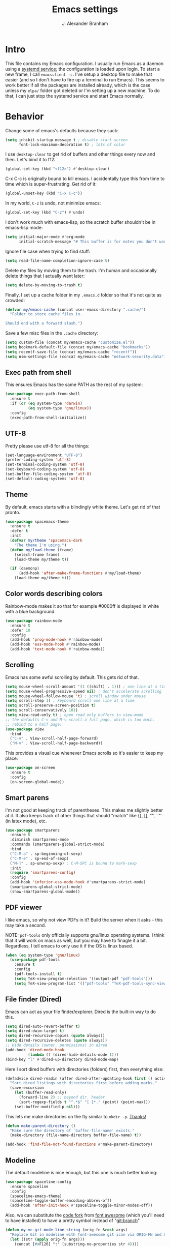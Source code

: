 #+author: J. Alexander Branham
#+STARTUP: indent
#+title: Emacs settings
* Intro
This file contains my Emacs configuration. I usually run Emacs as a daemon using a [[http://git.savannah.gnu.org/cgit/emacs.git/commit/?id=181bd848eb9662759f076b31a32f6588e9eb58b4][systemd service]]; the configuration is loaded upon login. To start a new frame, I call =emacsclient -c=. I've setup a desktop file to make that easier (and so I don't have to fire up a terminal to run Emacs). This seems to work better if all the packages are installed already, which is the case unless my =elpa/= folder got deleted or I'm setting up a new machine. To do that, I can just stop the systemd service and start Emacs normally.
* Behavior 
  Change some of emacs's defaults because they suck:
  #+BEGIN_SRC emacs-lisp
    (setq inhibit-startup-message t ; disable start screen
          font-lock-maximum-decoration t) ; lots of color
  #+END_SRC

  I use ~desktop-clear~ to get rid of buffers and other things every now and then. Let's bind it to f12:

  #+BEGIN_SRC emacs-lisp
    (global-set-key (kbd "<f12>") #'desktop-clear)
  #+END_SRC

  C-x C-c is originally bound to kill emacs. I accidentally type this from time to time which is super-frustrating. Get rid of it:

  #+BEGIN_SRC emacs-lisp
    (global-unset-key (kbd "C-x C-c"))
  #+END_SRC
  
  In my world, =C-z= is undo, not minimize emacs:

  #+BEGIN_SRC emacs-lisp
    (global-set-key (kbd "C-z") #'undo)
  #+END_SRC

    I don't work much with emacs-lisp, so the scratch buffer shouldn't be in emacs-lisp mode:

    #+BEGIN_SRC emacs-lisp
      (setq initial-major-mode #'org-mode
            initial-scratch-message "# This buffer is for notes you don't want to save\n\n")
    #+END_SRC

    Ignore file case when trying to find stuff:

    #+BEGIN_SRC emacs-lisp
      (setq read-file-name-completion-ignore-case t)
    #+END_SRC

    Delete my files by moving them to the trash. I'm human and occasionally delete things that I actually want later:

    #+BEGIN_SRC emacs-lisp
      (setq delete-by-moving-to-trash t)
    #+END_SRC

Finally, I set up a cache folder in my =.emacs.d= folder so that it's not quite as crowded:

#+BEGIN_SRC emacs-lisp
  (defvar my/emacs-cache (concat user-emacs-directory ".cache/")
    "Folder to store cache files in.

  Should end with a forward slash.")
#+END_SRC

Save a few misc files in the =.cache= directory:

#+BEGIN_SRC emacs-lisp
  (setq custom-file (concat my/emacs-cache "customize.el"))
  (setq bookmark-default-file (concat my/emacs-cache "bookmarks"))
  (setq recentf-save-file (concat my/emacs-cache "recentf"))
  (setq nsm-settings-file (concat my/emacs-cache "network-security.data"))
#+END_SRC

** Exec path from shell
This ensures Emacs has the same PATH as the rest of my system:


#+BEGIN_SRC emacs-lisp
  (use-package exec-path-from-shell
    :ensure t
    :if (or (eq system-type 'darwin)
            (eq system-type 'gnu/linux))
    :config
    (exec-path-from-shell-initialize))
#+END_SRC

** UTF-8
   Pretty please use utf-8 for all the things:

   #+BEGIN_SRC emacs-lisp
     (set-language-environment "UTF-8")
     (prefer-coding-system 'utf-8)
     (set-terminal-coding-system 'utf-8)
     (set-keyboard-coding-system 'utf-8)
     (set-buffer-file-coding-system 'utf-8)
     (set-default-coding-systems 'utf-8)
   #+END_SRC
** Theme
   By default, emacs starts with a blindingly white theme. Let's get rid of that pronto.
   #+BEGIN_SRC emacs-lisp
     (use-package spacemacs-theme
       :ensure t
       :defer t
       :init
       (defvar my/theme 'spacemacs-dark
         "The theme I'm using.")
       (defun my/load-theme (frame)
         (select-frame frame)
         (load-theme my/theme t))

       (if (daemonp)
           (add-hook 'after-make-frame-functions #'my/load-theme)
         (load-theme my/theme t)))
   #+END_SRC
** Color words describing colors
Rainbow-mode makes it so that for example #0000ff is displayed in white with a blue background. 

#+BEGIN_SRC emacs-lisp
  (use-package rainbow-mode
    :ensure t
    :defer 10
    :config
    (add-hook 'prog-mode-hook #'rainbow-mode)
    (add-hook 'ess-mode-hook #'rainbow-mode)
    (add-hook 'text-mode-hook #'rainbow-mode))
#+END_SRC

** Scrolling
   Emacs has some awful scrolling by default. This gets rid of that. 

   #+BEGIN_SRC emacs-lisp
     (setq mouse-wheel-scroll-amount '(1 ((shift) . 1))) ; one line at a time
     (setq mouse-wheel-progressive-speed nil) ; don't accelerate scrolling
     (setq mouse-wheel-follow-mouse 't) ; scroll window under mouse
     (setq scroll-step 1) ; keyboard scroll one line at a time
     (setq scroll-preserve-screen-position t)
     (setq scroll-conservatively 101)
     (setq view-read-only t) ; open read only buffers in view-mode
     ;; the defaults C-v and M-v scroll a full page, which is too much.
     ;; rebind to a half page:
     (use-package view
       :bind
       ("C-v" . View-scroll-half-page-forward)
       ("M-v" . View-scroll-half-page-backward))
   #+END_SRC

   This provides a visual cue whenever Emacs scrolls so it's easier to keep my place:

   #+BEGIN_SRC emacs-lisp
     (use-package on-screen
       :ensure t
       :config
       (on-screen-global-mode))
   #+END_SRC

** Smart parens
   I'm not good at keeping track of parentheses. This makes me slightly better at it. It also keeps track of other things that should "match" like {}, [], "", ``'' (in latex mode), etc.

   #+BEGIN_SRC emacs-lisp
     (use-package smartparens
       :ensure t
       :diminish smartparens-mode
       :commands (smartparens-global-strict-mode)
       :bind
       ("C-M-a" . sp-beginning-of-sexp)
       ("C-M-e" . sp-end-of-sexp)
       ("M-]" . sp-unwrap-sexp) ; C-M-SPC is bound to mark-sexp
       :init
       (require 'smartparens-config)
       :config
       (add-hook 'inferior-ess-mode-hook #'smartparens-strict-mode)
       (smartparens-global-strict-mode)
       (show-smartparens-global-mode))
   #+END_SRC

** PDF viewer
   I like emacs, so why not view PDFs in it? Build the server when it asks - this may take a second.

   NOTE: ~pdf-tools~ only officially supports gnu/linux operating systems. I think that it will work on macs as well, but you may have to finagle it a bit. Regardless, I tell emacs to only use it if the OS is linux based.

   #+BEGIN_SRC emacs-lisp 
     (when (eq system-type 'gnu/linux)
       (use-package pdf-tools
         :ensure t
         :config
         (pdf-tools-install t)
         (setq TeX-view-program-selection '((output-pdf "pdf-tools")))
         (setq TeX-view-program-list '(("pdf-tools" "TeX-pdf-tools-sync-view")))))
   #+END_SRC

** File finder (Dired)
   Emacs can act as your file finder/explorer. Dired is the built-in way to do this.

   #+BEGIN_SRC emacs-lisp
     (setq dired-auto-revert-buffer t)
     (setq dired-dwim-target t)
     (setq dired-recursive-copies (quote always))
     (setq dired-recursive-deletes (quote always))
     ;; Hide details (owner, permissions) in dired
     (add-hook 'dired-mode-hook
               (lambda () (dired-hide-details-mode 1)))
     (bind-key "l" #'dired-up-directory dired-mode-map)
   #+END_SRC

   Here I sort dired buffers with directories (folders) first, then everything else:

   #+BEGIN_SRC emacs-lisp
     (defadvice dired-readin (after dired-after-updating-hook first () activate)
       "Sort dired listings with directories first before adding marks."
       (save-excursion
         (let (buffer-read-only)
           (forward-line 2) ;; beyond dir. header
           (sort-regexp-fields t "^.*$" "[ ]*." (point) (point-max)))
         (set-buffer-modified-p nil)))
   #+END_SRC

   This lets me make directories on the fly similar to =mkdir -p=. [[http://mbork.pl/2016-07-25_Making_directories_on_the_fly][Thanks!]]

   #+BEGIN_SRC emacs-lisp
     (defun make-parent-directory ()
       "Make sure the directory of `buffer-file-name' exists."
       (make-directory (file-name-directory buffer-file-name) t))

     (add-hook 'find-file-not-found-functions #'make-parent-directory)
   #+END_SRC
** Modeline
   The default modeline is nice enough, but this one is much better looking:

   #+BEGIN_SRC emacs-lisp
     (use-package spaceline-config
       :ensure spaceline
       :config
       (spaceline-emacs-theme)
       (spaceline-toggle-buffer-encoding-abbrev-off)
       (add-hook 'after-init-hook #'spaceline-toggle-minor-modes-off))
   #+END_SRC
   Also, we can substitute the [[http://fontawesome.io/icon/code-fork/][code fork]] from [[http://fontawesome.io/icon/code-fork/][font awesome]] (which you'll need to have installed) to have a pretty symbol instead of "git:branch"
#+BEGIN_SRC emacs-lisp
  (defun my-vc-git-mode-line-string (orig-fn &rest args)
    "Replace Git in modeline with font-awesome git icon via ORIG-FN and ARGS."
    (let ((str (apply orig-fn args)))
      (concat [#xF126] ":" (substring-no-properties str 4))))

  (advice-add #'vc-git-mode-line-string :around #'my-vc-git-mode-line-string)
#+END_SRC

*** Mode icons
I can make the modeline a little fancier by using icons like the [[http://orgmode.org/img/org-mode-unicorn-logo.png][org mode icon]] rather than text like "Org":
#+BEGIN_SRC emacs-lisp
  (use-package mode-icons
    :ensure t
    :config
    (mode-icons-mode))
#+END_SRC
** Which-key
   [[https://github.com/justbur/emacs-which-key][Which key]] shows key bindings for incomplete commands (prefixes).

   #+BEGIN_SRC emacs-lisp
     (use-package which-key
       :ensure t
       :diminish which-key-mode
       :commands which-key-mode
       :defer 10
       :config
       (which-key-mode))
   #+END_SRC

** Window switching 
I can use =window-numbering= to quickly jump from window to window

   #+BEGIN_SRC emacs-lisp
     (use-package window-numbering
       :ensure t
       :config
       (window-numbering-mode))
   #+END_SRC

** Frame management

#+BEGIN_SRC emacs-lisp
  (if (daemonp)
      (progn
        (defun my/save-if-last-frame (frame)
          (when (eq 1 (cl-count-if
                       (lambda (f)
                         (eq
                          (frame-parameter f 'display)
                          (frame-parameter frame 'display)))
                       (visible-frame-list)))
            (save-some-buffers)))

        (add-to-list 'delete-frame-functions #'my/save-if-last-frame)))

#+END_SRC

** Transpose frame
I can use this package to swap the window layout easily:

#+BEGIN_SRC emacs-lisp
  (use-package transpose-frame
    :ensure t
    :commands (transpose-frame))
#+END_SRC

** Server
   Start the server:
   #+BEGIN_SRC emacs-lisp
     (use-package server
       :if window-system
       :config
       (unless (server-running-p)
         (add-hook 'after-init-hook #'server-start t)))
   #+END_SRC
** Crux
   [[https://github.com/bbatsov/crux/blob/master/crux.el][Crux]] is a collection of useful extensions. Here I bind some of the more useful functions:

   #+BEGIN_SRC emacs-lisp
     (use-package crux
       :ensure t
       :diminish abbrev-mode
       :bind
       (("C-x i" . crux-ispell-word-then-abbrev)
        ("C-c e" . crux-sudo-edit)
        :map prog-mode-map
        ("C-a" . crux-move-beginning-of-line))
       :init
       (setq abbrev-file-name (concat my/emacs-cache "abbrev_defs"))
       :config
       (setq save-abbrevs 'silently)
       (setq-default abbrev-mode t))
   #+END_SRC

** Avy
   Avy lets me jump anywhere on the screen super quickly. Just =M-S=, then one letter to jump to wherever you want:
   #+BEGIN_SRC emacs-lisp
     (use-package avy
       :ensure t
       :bind
       ("C-M-g" . avy-goto-char-timer))
   #+END_SRC

** Help windows
   You can use =C-h f=, =C-h v= and others to read docs for functions, variables, etc. This makes emacs switch focus to these windows:

   #+BEGIN_SRC emacs-lisp
     (setq help-window-select t)
   #+END_SRC
** popwin
   [[https://github.com/m2ym/popwin-el][popwin]] describes itself as freeing me from the hell of annoying buffers. Let's see if that's true:

   #+BEGIN_SRC emacs-lisp
     (use-package popwin
       :ensure t
       :config
       (popwin-mode 1))
   #+END_SRC

** Passwords
   I use [[https://www.passwordstore.org/][pass]] to manage all my passwords and login info. This lets me easily access it from within emacs:

   #+BEGIN_SRC emacs-lisp
     (when (executable-find "pass")
       (use-package password-store
         :ensure t
         :commands (password-store-copy password-store-edit)
         :config
         (setq password-store-password-length 20)))
   #+END_SRC
** Try
   This package lets me try out other packages before installing them by installing them to tmp:


   #+BEGIN_SRC emacs-lisp
     (use-package try
       :ensure t
       :commands (try))
   #+END_SRC

** Undo-tree
   Emacs undo system is incredibly powerful but a bit confusing. This package has a great visualization system that helps out, bound to =C-x u= by default. Originally, =C-z= minimizes emacs. That's stupid, so let's make it undo instead like a sane person. Note that redo is bound

   I've turned this off, as I'm experiencing a weird bug and trying to find the cause!

   #+BEGIN_SRC emacs-lisp
     (use-package undo-tree
       :ensure t
       :diminish undo-tree-mode
       :init
       (global-undo-tree-mode)
       :config
       (setq undo-tree-visualizer-timestamps t)
       (setq undo-tree-visualizer-diff t))
   #+END_SRC

** Zooming
   Using this hydra, I can press =f2= and then =g= or =l= to zoom in/out

   #+BEGIN_SRC emacs-lisp
     (use-package hydra
       :ensure t
       :config
       (defhydra hydra-zoom ()
         "zoom"
         ("g" text-scale-increase "in")
         ("l" text-scale-decrease "out"))
       (global-set-key (kbd "<f2>") 'hydra-zoom/body))
   #+END_SRC

** Move buffers
   Sometimes the buffers are in the wrong places. This lets me move them around.

   #+BEGIN_SRC emacs-lisp
     (use-package buffer-move
       :ensure t
       :bind
       ("M-S-<up>" . buf-move-up)
       ("M-S-<down>" . buf-move-down)
       ("M-S-<left>" . buf-move-left)
       ("M-S-<right>" . buf-move-right)
       :config
       (setq buffer-move-behavior 'move))
   #+END_SRC

   Here's a quick [[https://github.com/abo-abo/hydra][hydra]] that I wrote to quickly move buffers from window to window:

   #+BEGIN_SRC emacs-lisp
     (defhydra hydra-window ()
       "window management"
       ("l" buf-move-left "left")
       ("r" buf-move-right "right")
       ("d" buf-move-down "down")
       ("u" buf-move-up "up"))
     (global-set-key (kbd "C-c m b") 'hydra-window/body)
   #+END_SRC

** Auto indent

   [[https://github.com/Malabarba/aggressive-indent-mode][Aggressive indent mode]] keeps code indented automatically, even after rearranging stuff:

   #+BEGIN_SRC emacs-lisp
     (use-package aggressive-indent
       :ensure t
       :config
       (global-aggressive-indent-mode)
       (add-to-list 'aggressive-indent-excluded-modes 'inferior-ess-mode))
   #+END_SRC

** System packages
   This is a collection of functions I wrote to help me manage installed system packages with emacs. You can find the package [[https://github.com/jabranham/system-packages][on github]]

   #+BEGIN_SRC emacs-lisp
     (use-package system-packages
       :load-path "~/code/system-packages"
       :bind ("<f5>" . hydra/system-packages/body) 
       :config
       (defhydra hydra/system-packages ()
         "Manage system packages"
         ("i" system-packages-install "install")
         ("s" system-packages-search "search")
         ("U" system-packages-uninstall "uninstall")
         ("u" system-packages-update "update")
         ("l" system-packages-list-installed-packages "list installed")
         ("O" system-packages-remove-orphaned "remove orphans")))
   #+END_SRC

** Multiple cursors 
   Emacs can support multiple cursors. I don't use this much, but it's super handy when I do need it:
   #+BEGIN_SRC emacs-lisp
     (use-package multiple-cursors
       :ensure t
       :init
       (setq mc/list-file (concat my/emacs-cache "mc-lists.el"))
       :bind
       ("C-c m c l" . mc/edit-lines)
       ("C-c m c a" . mc/mark-all-like-this))
   #+END_SRC
** Expand region
I can use ~C-=~ to expand the region incrementally:

#+BEGIN_SRC emacs-lisp
  (use-package expand-region
    :ensure t
    :bind ("C-=" . er/expand-region))
#+END_SRC
** Browser
Use Emacs' built in =eww= broswer by default. If a webpage requires more, I can switch to the system default by tapping =&=:

#+BEGIN_SRC emacs-lisp
  (setq browse-url-browser-function
        '((".*login.utexas.*" . browse-url-firefox)
          (".*utdirect.*utexas.*" . browse-url-firefox)
          (".*github.*" . browse-url-firefox)
          (".*youtube.*" . browse-url-firefox)
          (".*youtu.be*" . browse-url-firefox)
          ("." . eww-browse-url)))
#+END_SRC

=eww-lnum= makes following links a little easier:
#+BEGIN_SRC emacs-lisp
  (use-package eww-lnum
    :ensure t
    :after eww
    :bind
    (:map eww-mode-map
          ("f" . eww-lnum-follow)
          ("F" . eww-lnum-universal)))
#+END_SRC

By default, =M-s M-w= searches for text in the region. I change it to search for text in region if active, prompt otherwise:
#+BEGIN_SRC emacs-lisp
  (defun jab/eww-search (orig-fun &rest args)
    (if (region-active-p) (apply orig-fun args)
      (eww (read-string "Query: "))))
  (advice-add 'eww-search-words :around #'jab/eww-search)
#+END_SRC
** Tramp 
Store tramp files in the cache:

#+BEGIN_SRC emacs-lisp
  (setq tramp-persistency-file-name (concat my/emacs-cache "tramp"))
#+END_SRC

** Miscellaneous 
   Here are a bunch of things I want emacs to do (or not) but don't seem to fit in other sections.

   For when I need lots of text: 
   #+BEGIN_SRC emacs-lisp
     (defun lorem ()
       "Insert a lorem ipsum."
       (interactive)
       (insert "Lorem ipsum dolor sit amet, consectetur adipisicing elit, sed do "
               "eiusmod tempor incididunt ut labore et dolore magna aliqua. Ut enim"
               "ad minim veniam, quis nostrud exercitation ullamco laboris nisi ut "
               "aliquip ex ea commodo consequat. Duis aute irure dolor in "
               "reprehenderit in voluptate velit esse cillum dolore eu fugiat nulla "
               "pariatur. Excepteur sint occaecat cupidatat non proident, sunt in "
               "culpa qui officia deserunt mollit anim id est laborum."))
   #+END_SRC

*** Enable disabled commands
Emacs thinks that some new users may find some commands confusing, so they're disabled by default. I use these every now and then, so let's enable them by default: 

#+BEGIN_SRC emacs-lisp
  (put 'downcase-region 'disabled nil)
  (put 'upcase-region 'disabled nil)
  (put 'narrow-to-region 'disabled nil)
#+END_SRC

*** Mouse avoid
Oftentimes the mouse just gets in the way. Since I rarely use the mouse, let's banish it to the upper right corner whenever I type a key in Emacs:

#+BEGIN_SRC emacs-lisp
  (mouse-avoidance-mode 'banish)
#+END_SRC

*** Prettify symbols
Prettify-symbols-mode will replace some symbols (like "lambda") with their prettier cousins (like \lambda). 

#+BEGIN_SRC emacs-lisp
  (setq prettify-symbols-unprettify-at-point 'right-edge)
  (global-prettify-symbols-mode)
#+END_SRC

*** Replace selected text
    Emacs by default doesn't replace selected text if you start typing over it. Since that's the behavior of virtually all other programs, let's make emacs do that too:

    #+BEGIN_SRC emacs-lisp
      (delete-selection-mode)
    #+END_SRC

*** Backup files
    I want emacs to make these, but don't want to clutter up my project folders with tons of backup files. Solution: put them in the ~.emacs.d/~ directory.
    #+BEGIN_SRC emacs-lisp
      (setq backup-directory-alist
            `(("." . ,(expand-file-name
                       (concat user-emacs-directory "backups")))))
    #+END_SRC
*** Blinking cursor & highlight line
    A blinking cursor gets kinda annoying, so get rid of it:

    #+BEGIN_SRC emacs-lisp
      (blink-cursor-mode -1)
    #+END_SRC

    Also, I like the current line to be highlighted. Makes it easy to see where I am:

    #+BEGIN_SRC emacs-lisp
      (global-hl-line-mode)
    #+END_SRC
*** Refresh buffers
    Emacs should refresh buffers automatically so if they've changed on disk the buffer will update. I want dired to do this, but don't ask me.

    #+BEGIN_SRC emacs-lisp
      (setq global-auto-revert-non-file-buffers t)
      (setq auto-revert-verbose nil)
      (global-auto-revert-mode 1)
    #+END_SRC

*** Resize windows
    We can resize windows now! 
     #+BEGIN_SRC emacs-lisp
       (global-set-key (kbd "S-C-<left>") 'shrink-window-horizontally)
       (global-set-key (kbd "S-C-<right>") 'enlarge-window-horizontally)
       (global-set-key (kbd "S-C-<down>") 'shrink-window)
       (global-set-key (kbd "S-C-<up>") 'enlarge-window)
     #+END_SRC
*** Move around quickly
    You can ~C-n~ and whatnot to go by line, but sometimes I want to move a bit more quickly than that. Using ~C-S-n~ will now let me:

    #+BEGIN_SRC emacs-lisp
      (global-set-key (kbd "C-S-n")
                      (lambda ()
                        (interactive)
                        (ignore-errors (next-line 5))))

      (global-set-key (kbd "C-S-p")
                      (lambda ()
                        (interactive)
                        (ignore-errors (previous-line 5))))

      (global-set-key (kbd "C-S-f")
                      (lambda ()
                        (interactive)
                        (ignore-errors (forward-char 5))))

      (global-set-key (kbd "C-S-b")
                      (lambda ()
                        (interactive)
                        (ignore-errors (backward-char 5))))
    #+END_SRC

*** Start maximized
    #+BEGIN_SRC emacs-lisp
      (add-to-list 'default-frame-alist '(fullscreen . maximized))

    #+END_SRC

*** Better defaults 
    This is inspired by the [[https://github.com/technomancy/better-defaults][better defaults]] package, but I don't like everything in there.

    Yes, please save my place when opening/closing files: 

    #+BEGIN_SRC emacs-lisp
      (use-package saveplace
        :init
        (setq save-place-file (concat my/emacs-cache "places"))
        :config
        (save-place-mode))
    #+END_SRC

    Get rid of menu-bar, toolbar, and the scroll bars
    #+BEGIN_SRC emacs-lisp
      (menu-bar-mode -1)
      (tool-bar-mode -1)
      (scroll-bar-mode -1)
    #+END_SRC

    Don't ever use tabs. Always use spaces. 
    #+BEGIN_SRC emacs-lisp
      (setq-default indent-tabs-mode nil)
    #+END_SRC

    Emacs "kills" and "yanks" instead of cutting and pasting. Using this, we can ~C-w~ and that will kill the active region (whatever you have selected). If you haven't selected anything, it'll kill the line it's on.
    #+BEGIN_SRC emacs-lisp
      ;; http://emacs-fu.blogspot.co.uk/2009/11/copying-lines-without-selecting-them.html
      (defadvice kill-region (before slick-cut activate compile)
        "When called interactively with no active region, kill a single line instead."
        (interactive
         (if mark-active (list (region-beginning) (region-end))
           (list (line-beginning-position)
                 (line-beginning-position 2)))))
    #+END_SRC

    This will set the frame name to the name of the file, so you can see what file you've got selected in the menu bar.

    #+BEGIN_SRC emacs-lisp
      (setq frame-title-format
            '("Emacs - " (buffer-file-name "%f"
                                           (dired-directory dired-directory "%b"))))
    #+END_SRC

    Because I'm lazy, I want to just type y or n instead of spelling out yes/no.

    #+BEGIN_SRC emacs-lisp
      (fset 'yes-or-no-p 'y-or-n-p)
    #+END_SRC

    Also, don't ask me when I try to create a new file. Just create it.

    #+BEGIN_SRC emacs-lisp
      (setq confirm-nonexistent-file-or-buffer nil)
    #+END_SRC

      We can use shift-mouse for selecting from point:

      #+BEGIN_SRC emacs-lisp
        (define-key global-map (kbd "<S-down-mouse-1>") 'mouse-save-then-kill)
      #+END_SRC

    Use regex searches by default:

    #+BEGIN_SRC emacs-lisp
      (setq search-default-mode t)
    #+END_SRC

    A few final modifications: 

    #+BEGIN_SRC emacs-lisp
      (setq   save-interprogram-paste-before-kill t
              apropos-do-all t
              mouse-yank-at-point t
              require-final-newline t
              visible-bell t
              load-prefer-newer t
              ediff-window-setup-function 'ediff-setup-windows-plain)
    #+END_SRC
* Auto completion
** Company mode
   Company mode provides autocompletion of text and code. 

   #+BEGIN_SRC emacs-lisp
     (use-package company 
       :ensure t
       :diminish company-mode
       :bind
       (:map company-active-map
             ("C-s" . company-search-candidates)
             ("<tab>" . company-complete-common-or-cycle)
             ("RET" . company-complete-selection)
             ("C-n" . company-select-next)
             ("C-p" . company-select-previous))
       :init
       (add-hook 'after-init-hook #'global-company-mode)
       :config
       (setq company-minimum-prefix-length 2)
       (use-package company-statistics
         :ensure t
         :config
         (setq company-statistics-file
               (concat my/emacs-cache "company-statistics-cache.el"))
         (company-statistics-mode))
       (use-package company-math
         :ensure t
         :config
         (add-to-list 'company-backends 'company-math-symbols-latex))
       (use-package company-quickhelp
         :ensure t
         :config
         (company-quickhelp-mode))
       (use-package company-flx
         :ensure t
         :init
         (with-eval-after-load 'company
           (company-flx-mode +1)))
       (use-package company-web-html
         :ensure company-web)
       (use-package company-shell
         :ensure t
         :config
         (add-to-list 'company-backends 'company-shell)))
   #+END_SRC
** Hippie expand

#+BEGIN_SRC emacs-lisp
  (use-package hippie-exp
    :bind
    ("M-/" . hippie-expand))
#+END_SRC

** Yasnippet 
   Yasnippet allows you to type an abbreviation and then expand it into a template. We can look at yasnippet's documentation [[https://github.com/capitaomorte/yasnippet][on github]].

   Yasnippet by default checks for snippets in two places: a path relative to yasnippet.el (these are the default snippets that come with the package). If I want to make my own, I can put then in ~.emacs.d/snippets~ and it should find them there as well.
  
   #+BEGIN_SRC emacs-lisp
     (use-package yasnippet
       :ensure t
       :diminish yas-minor-mode
       :after hippie-exp
       :init
       ;; disable yas minor mode map
       ;; use hippie-expand instead
       (setq yas-minor-mode-map (make-sparse-keymap))
       :config
       (push 'yas-hippie-try-expand hippie-expand-try-functions-list)
       (add-hook 'term-mode-hook (lambda () (yas-minor-mode -1)))
       (define-key yas-minor-mode-map (kbd "C-c &") nil)
       (yas-global-mode))
   #+END_SRC
* Functions
** Splitting windows
   These functions make splitting windows behave more like I want it to. This way, calling ~C-x 2~ or ~C-x 3~ both splits the window /and/ shows the last buffer.

   #+BEGIN_SRC emacs-lisp
     (defun my/vsplit-last-buffer (prefix)
       "Split the window vertically and display the previous buffer."
       (interactive "p")
       (split-window-vertically)
       (other-window 1 nil)
       (if (= prefix 1)
           (switch-to-next-buffer)))
     (defun my/hsplit-last-buffer (prefix)
       "Split the window horizontally and display the previous buffer."
       (interactive "p")
       (split-window-horizontally)
       (other-window 1 nil)
       (if (= prefix 1) (switch-to-next-buffer)))
     (bind-key "C-x 2" 'my/vsplit-last-buffer)
     (bind-key "C-x 3" 'my/hsplit-last-buffer)
   #+END_SRC
** Calc
   From [[https://www.reddit.com/r/emacs/comments/445w6s/whats_some_small_thing_in_your_dotemacs_that_you/][this reddit thread]]

   #+BEGIN_SRC emacs-lisp
     (defun my/calc-eval-region (arg)
       "Evaluate an expression in calc and communicate the result.

     If the region is active evaluate that, otherwise search backwards
     to the first whitespace character to find the beginning of the
     expression. By default, replace the expression with its value. If
     called with the universal prefix argument, keep the expression
     and insert the result into the buffer after it. If called with a
     negative prefix argument, just echo the result in the
     minibuffer."
       (interactive "p")
       (let (start end)
         (if (use-region-p)
             (setq start (region-beginning) end (region-end))
           (progn
             (setq end (point))
             (setq start (search-backward-regexp "\\s-\\|\n" 0 1))
             (setq start (1+ (if start start 0)))
             (goto-char end)))
         (let ((value (calc-eval (buffer-substring-no-properties start end))))
           (pcase arg
             (1 (delete-region start end))
             (4 (insert " = ")))
           (pcase arg
             ((or 1 4) (insert value))
             (-1 (message value))))))
   #+END_SRC
** Insert file name

This function ([[http://pragmaticemacs.com/emacs/insert-file-name/][credit]]) lets me insert a file name easily. Defaults to relative path, use the universal argument to get the absolute path.

   #+BEGIN_SRC emacs-lisp
     (defun my/insert-file-name (filename &optional args)
       "Insert name of file FILENAME into buffer after point.

       Prefixed with \\[universal-argument], expand the file name to
       its fully canocalized path.  See `expand-file-name'.

       Prefixed with \\[negative-argument], use relative path to file
       name from current directory, `default-directory'.  See
       `file-relative-name'.

       The default with no prefix is to insert the file name exactly as
       it appears in the minibuffer prompt."
       ;; Based on insert-file in Emacs -- ashawley 20080926
       (interactive "*fInsert file name: \nP")
       (cond ((eq '- args)
              (insert (expand-file-name filename)))
             ((not (null args))
              (insert (filename)))
             (t
              (insert (file-relative-name filename)))))
   #+END_SRC

** Go to this file
   It's nice to have a function to find this file quickly. Here's one:


   #+BEGIN_SRC emacs-lisp
     (defun my/find-emacs-file ()
       "Find my emacs org file"
       (interactive)
       (find-file (concat user-emacs-directory "emacs.org")))

     (global-set-key (kbd "<f11>") #'my/find-emacs-file)
   #+END_SRC
** Update arch repos
Use the fastest repo:

#+BEGIN_SRC emacs-lisp
  (defun update_arch_repos ()
    "Update pacman mirrorlist to use the fastest 5 mirrors."
    (async-shell-command "sudo reflector --sort rate --save /etc/pacman.d/mirrorlist -c 'United States' -f 5 -l 5"))
#+END_SRC
* Helm

#+BEGIN_SRC emacs-lisp
  (use-package helm
    :ensure t
    :diminish helm-mode
    :bind
    (("M-x" . helm-M-x)
     ("C-x C-f" . helm-find-files)
     ("M-y" . helm-show-kill-ring)
     ("C-M-z" . helm-resume)
     ("C-x b" . helm-buffers-list)
     ("M-s M-g" . helm-google-suggest)
     :map helm-map
     ("<tab>" . helm-execute-persistent-action)
     ("C-i" . helm-execute-persistent-action)
     ("C-z" . helm-select-action))
    :init
    (progn
      (setq helm-adaptive-history-file (concat my/emacs-cache "helm-adaptive-history"))
      (require 'helm-config)
      )
    :config
    (when (executable-find "curl")
      (setq helm-net-prefer-curl t))
    (setq helm-split-window-default-side 'below)
    (setq helm-split-window-in-side-p t)
    (setq helm-display-header-line nil)
    (setq helm-echo-input-in-header-line t)
    (helm-autoresize-mode)
    (helm-mode))
#+END_SRC

** Helm and references (helm-bibtex)
   #+BEGIN_SRC emacs-lisp
     (use-package helm-bibtex
       :ensure t
       :init
       ;; Set up how keys should look - authoryear
       (setq bibtex-autokey-titleword-length 0
             bibtex-autokey-titleword-separator ""
             bibtex-autokey-titlewords 0
             bibtex-autokey-year-length 4
             bibtex-autokey-year-title-separator "")
       (setq bibtex-align-at-equal-sign t)
       (setq bibtex-files '("~/Dropbox/bibliography/references.bib"))
       :config
       (setq bibtex-completion-bibliography "~/Dropbox/bibliography/references.bib"
             bibtex-completion-library-path "~/Dropbox/bibliography/bibtex-pdfs"
             bibtex-completion-notes-path "~/Dropbox/bibliography/notes.org"
             bibtex-completion-notes-template-one-file
             "\n* TODO ${year} - ${title}\n  :PROPERTIES:\n  :Custom_ID: ${=key=}\n  :AUTHOR: ${author}\n  :JOURNAL: ${journal}\n  :YEAR: ${year}\n  :VOLUME: ${volume}\n  :PAGES: ${pages}\n  :DOI: ${doi}\n  :URL: ${url}\n :END:\n"
             )
       (setq bibtex-completion-cite-commands '("autocite" "textcite" "citep" "citet" "citeauthor" "citeyear" "Citep" "Citet")))
   #+END_SRC

** Helm and makefiles
I can setup helm to deal with makefiles easily: 

#+BEGIN_SRC emacs-lisp
  (use-package helm-make
    :ensure t
    :bind
    ("C-c p c" . helm-make-projectile)
    :init
    ;; scroll the compile buffer just until an error occurs
    (setq compilation-scroll-output 'first-error))
#+END_SRC
** Helm and passwords 
I wrote [[https://github.com/jabranham/helm-pass][helm-pass]] to make it easy to manage passwords with helm and [[https://www.passwordstore.org/][pass]]. 


#+BEGIN_SRC emacs-lisp
  (use-package helm-pass
    :load-path "~/code/helm-pass"
    :bind
    ("M-s p" . helm-pass))
#+END_SRC

* Projectile 
Projectile makes using projects easier in emacs. It also plays well with helm, so let's set that up.

#+BEGIN_SRC emacs-lisp
  (use-package projectile
    :ensure t
    :diminish projectile-mode
    :init
    (setq projectile-cache-file (concat my/emacs-cache "projectile.cache"))
    (setq projectile-known-projects-file (concat my/emacs-cache "projectile-bookmarks.eld"))
    :config
    (def-projectile-commander-method ?F
      "Git fetch."
      (magit-status)
      (call-interactively #'magit-fetch-current))
    (projectile-global-mode)
    (define-key projectile-command-map (kbd "c") #'helm-make-projectile)
    (use-package helm-projectile
      :ensure t
      :config
      (helm-projectile-on)))
   #+END_SRC

* Org
  Org mode is a great thing. I use it for writing academic papers, managing my schedule, managing my references and notes, writing presentations, writing lecture slides, and pretty much anything else. This file is written in org-mode.

  Define =C-c l= to =org-store-link=: 

  #+BEGIN_SRC emacs-lisp
    (define-key global-map "\C-cl" 'org-store-link)
  #+END_SRC

** Exporting
   HTML and latex shown by default, let's add markdown:

   #+BEGIN_SRC emacs-lisp
     (use-package ox-md)
   #+END_SRC

   This makes org export smart quotes so that it uses ~``word``~ style quotes for latex export:

   #+BEGIN_SRC emacs-lisp
     (setq org-export-with-smart-quotes t)
   #+END_SRC

   This lets me override all the export variables with a =#+BIND:= statement at the beginning of org-mode files for export:

   #+BEGIN_SRC emacs-lisp
     (setq org-export-allow-bind-keywords t)
   #+END_SRC

** Code blocks (org-babel)
   Org-babel is included in org. We just need to tell it which languages to load. And don't ask us if we're sure we want to run code blocks when we ~C-c C-c~. Finally, open the code block in the current window when we use ~C-'~

   #+BEGIN_SRC emacs-lisp
     (org-babel-do-load-languages
      'org-babel-load-languages
      '((emacs-lisp . t)
        (latex . t)
        (python . t)
        (R . t)
        (shell . t)))
     (setq org-confirm-babel-evaluate nil)
     (setq org-src-window-setup 'current-window)
   #+END_SRC

*** Code block font locking
    This will make the contents of code blocks use the same font locking (syntax highlighting) as the major mode. It'll also make the tab key act like you want it to inside code blocks.

    #+BEGIN_SRC emacs-lisp
      (setq org-src-fontify-natively     t
            org-src-tab-acts-natively    t)
    #+END_SRC

*** Adding SRC blocks
    Here I define a function ([[https://github.com/vdemeester/emacs-config/blob/master/.emacs.d/emacs.org][thanks!]]) that lets me easily add and edit source blocks in org mode:

    #+BEGIN_SRC emacs-lisp
      (defun my/org-insert-src-block (src-code-type)
        "Insert a `SRC-CODE-TYPE' type source code block in org-mode."
        (interactive
         (let ((src-code-types
                '("emacs-lisp" "python" "sh" "calc" "R" "latex" "org")))
           (list (completing-read "Source code type: " src-code-types))))
        (progn
          (insert (format "#+BEGIN_SRC %s\n" src-code-type))
          (newline-and-indent)
          (insert "#+END_SRC\n")
          (previous-line 2)
          (org-edit-src-code)))

      (define-key org-mode-map (kbd "C-c s a") 'my/org-insert-src-block)
    #+END_SRC

** References (org-ref) 
   I use org-ref to manage my references. 
   #+BEGIN_SRC emacs-lisp
     (use-package org-ref 
       :ensure t
       :bind*
       (("C-c C-r" . org-ref-helm-insert-cite-link)
        :map bibtex-mode-map
        ("C-c C-c" . org-ref-clean-bibtex-entry))
       :init
       (setq org-ref-completion-library 'org-ref-helm-bibtex)
       (setq org-ref-bibliography-notes "~/Dropbox/bibliography/notes.org"
             org-ref-default-bibliography '("~/Dropbox/bibliography/references.bib")
             org-ref-pdf-directory  "~/Dropbox/bibliography/bibtex-pdfs"
             org-ref-default-citation-link "autocite")
       :config
       (defvar my/notes-template
         "* TODO %y - %t\n :PROPERTIES:\n  :Custom_ID: %k\n  :AUTHOR: %9a\n  :JOURNAL: %j\n  :YEAR: %y\n  :VOLUME: %v\n  :PAGES: %p\n  :DOI: %D\n  :URL: %U\n :END:\n")  
       (setq org-ref-note-title-format my/notes-template)
       (use-package doi-utils)
       (use-package org-ref-isbn)
       (use-package org-ref-latex))
   #+END_SRC

*** Org-ref-bibtex
Org-ref-bibtex is a package (contained in org-ref, so no need for an =:ensure t=) that helps me manage my bib file(s). I add the =my/fix-journal-name= function to always put in the full name of the journal. I also add it to the cleaning hook so that it's taken care of for me more or less automatically.

#+BEGIN_SRC emacs-lisp
  (use-package org-ref-bibtex
    :config
    (defun my/add-to-journal-list (element)
      (push element org-ref-bibtex-journal-abbreviations))
    (mapc #'my/add-to-journal-list
          '(("APSR" "American Political Science Review" "Am Polit Sci Rev")
            ("APSR" "American Political Science Review" "The American Political Science Review")
            ("AJPS" "American Journal of Political Science" "Am Jour Polit Sci")
            ("AJPS" "American Journal of Political Science" "Am J Political Science")
            ("JOP" "Journal of Politics" "The Journal of Politics")
            ("JOP" "Journal of Politics" "J of Pol")
            ("jop" "Journal of Politics" "J of Pol")
            ("EPSR" "European Political Science Review" "Eur. Pol. Sci. Rev.") 
            ("JoC" "Journal of Communication" "J Communication") 
            ("PoP" "Perspectives on Politics" "Perspect. polit.")))

    (defun my/fix-journal-name (&optional key start end)
      "Replace journal name in a bibtex entry with the full name.
    The strings are defined in
    `org-ref-bibtex-journal-abbreviations'. The optional arguments
    KEY, START and END allow you to use this with
    `bibtex-map-entries'"
      (interactive)
      (bibtex-beginning-of-entry)
      (when
          (string= "article"
                   (downcase
                    (cdr (assoc "=type=" (bibtex-parse-entry)))))
        (let* ((initial-names (mapcar
                               (lambda (row)
                                 (cons  (nth 0 row) (nth 1 row)))
                               org-ref-bibtex-journal-abbreviations))
               (abbrev-names (mapcar
                              (lambda (row)
                                (cons  (nth 2 row) (nth 1 row)))
                              org-ref-bibtex-journal-abbreviations))
               (journal (s-trim (bibtex-autokey-get-field "journal")))
               (bstring (or
                         (cdr (assoc journal initial-names))
                         (cdr (assoc journal abbrev-names))))) 
          (when bstring
            (bibtex-set-field "journal" bstring)
            (bibtex-fill-entry)))))

    (add-hook 'org-ref-clean-bibtex-entry-hook #'my/fix-journal-name)
    ); ends use-package org-ref-bibtex
#+END_SRC

** Agenda 
   Here's where I set which files are added to org-agenda, which controls org's global todo list, scheduling, and agenda features. I use Dropbox to keep these files in sync across computers.

   #+BEGIN_SRC emacs-lisp
     (use-package org-agenda
       :bind
       (("C-c a" . org-agenda)
        ("C-'" . org-cycle-agenda-files))
       :init
       (setq org-directory "~/Dropbox/org/")
       ;; set up org agenda files for the agenda
       (setq org-agenda-files (list (concat org-directory "todo.org")
                                    "~/Dropbox/bibliography/notes.org"))
       ;; remove C-c [ from adding org file to front of agenda
       (add-hook 'org-mode-hook
                 (lambda ()
                   (local-unset-key (kbd "C-c ["))))
       :config
       (setq org-agenda-skip-deadline-if-done t ; remove done deadlines from agenda
             org-agenda-skip-scheduled-if-done t ; remove done scheduled from agenda
             org-deadline-warning-days 3) ; warn me 3 days before a deadline
       (setq org-agenda-window-setup 'current-window ; use current window for agenda
             ;; restore previous config after I'm done
             org-agenda-restore-windows-after-quit t) 
       )
#+END_SRC

** Capture
I use org-capture to create short notes about all kinds of things. I can capture emails to remember for later, quick thoughts for later, RSS feeds (see [[Feed reader]]), really anything. 

#+BEGIN_SRC emacs-lisp
  (use-package org-capture
    :bind*
    ("C-c c" . org-capture)
    :init
    (setq org-default-notes-file (concat org-directory "todo.org")))
#+END_SRC
*** Org-eww
Org-eww lets me capture eww webpages with org-mode

#+BEGIN_SRC emacs-lisp
  (use-package org-eww)
#+END_SRC

*** Firefox
This line is necessary for the [[https://addons.mozilla.org/en-US/firefox/addon/org-mode-capture/][org-mode capture]] extension for Firefox. 

#+BEGIN_SRC emacs-lisp
  (require 'org-protocol)
#+END_SRC

*** Capture templates

    #+BEGIN_SRC emacs-lisp
      (setq org-capture-templates
            (quote (
                    ("s" "store" entry (file+headline (concat org-directory "todo.org") "Tasks")
                     "* TODO %?\n %a \n %i")
                    ("t" "task" entry (file+headline (concat org-directory "todo.org") "Tasks")
                     "* TODO %? \n %i")
                    ("x" "firefox" entry (file+headline (concat org-directory "todo.org") "Firefox")
                     "* TODO %c" :immediate-finish t))))
    #+END_SRC

** Refile
   Org-refile lets me quickly move around headings in org files. It plays nicely with org-capture, which I use to turn emails into TODOs easily (among other things, of course)

   #+BEGIN_SRC emacs-lisp
     (setq org-outline-path-complete-in-steps nil)
     (setq org-refile-allow-creating-parent-nodes (quote confirm))
     (setq org-refile-use-outline-path t)
     (setq org-refile-targets '((org-agenda-files . (:maxlevel . 6))))
   #+END_SRC

** Pomodoro
I can use =org-pomodoro= for a [[http://pomodorotechnique.com/][pomodoro]]. By default, it works in 25-minute work blocks and 5 minute breaks after. The fourth break is longer - 20 minutes by default.

I like to use system alerts, which are more visible than just sending it to Emacs's *Messages* buffer. I probably need to do this with add-to-list or something but this works for now:

#+BEGIN_SRC emacs-lisp
  (use-package org-pomodoro
    :ensure t
    :commands (org-pomodoro)
    :config
    (setq alert-user-configuration (quote ((((:category . "org-pomodoro")) libnotify nil)))))
#+END_SRC

** org-projectile
[[https://github.com/IvanMalison/org-projectile][org-projectile]] nicely integrates org mode with projects tracked in projectile. 


#+BEGIN_SRC emacs-lisp
  (use-package org-projectile
    :ensure t
    :after org-capture
    :bind (("C-c n p" . org-projectile:project-todo-completing-read)
           ("C-c c" . org-capture))
    :config
    (progn
      (setq org-projectile:projects-file (concat org-directory "todo.org"))
      (add-to-list 'org-capture-templates (org-projectile:project-todo-entry "p"))))
#+END_SRC

** Better bullets

#+BEGIN_SRC emacs-lisp
  (use-package org-bullets
    :ensure t
    :config
    (setq org-bullets-bullet-list '("◉" "○ ""►" "•" "•")) ; Default is '("◉" "○" "✸" "✿")
    (add-hook 'org-mode-hook #'org-bullets-mode))
#+END_SRC

** Misc
   Here are a few miscellaneous things that make org mode better. 
   #+BEGIN_SRC emacs-lisp
     (setq org-pretty-entities          t ; UTF8 all the things!  
           org-support-shift-select     t ; holding shift and moving point should select things
           org-enforce-todo-dependencies t ; can't finish parent before children
           org-enforce-todo-checkbox-dependencies t ; can't finish parent before children
           org-hide-emphasis-markers t ; make words italic or bold, hide / and *
           org-catch-invisible-edits 'error ; don't let me edit things I can't see
           org-hide-leading-stars t) ; hides extra stars in headers
     (setq org-startup-with-inline-images t) ; show inline images
     (setq org-log-done t)
     (setq org-goto-interface (quote outline-path-completion))
     (setq org-ellipsis "⬎")
     (use-package htmlize
       :ensure t)
   #+END_SRC

   For whatever reason, I have to explicitely tell org how to open pdf links. I use pdf-tools, which is loaded in [[pdf viewer]]. If pdf-tools isn't installed, it will use doc-view (the default in emacs) instead.

   #+BEGIN_SRC emacs-lisp
     (setq org-file-apps
           '((auto-mode . emacs)
             ("\\.mm\\'" . default)
             ("\\.x?html?\\'" . default)
             ("\\.pdf\\'" . emacs)))

   #+END_SRC

   #+BEGIN_SRC emacs-lisp
     (setq org-image-actual-width '(300))
   #+END_SRC

   Make =C-a= and =C-e= work more like how I want: 
   
   #+BEGIN_SRC emacs-lisp
     (setq org-special-ctrl-a/e t)
   #+END_SRC

   Org can preview latex fragments with =C-c C-x C-l= but it uses dvipng by default. Let's switch it to imagemagick:
   #+BEGIN_SRC emacs-lisp
     (setq org-preview-latex-default-process 'imagemagick)
   #+END_SRC

* Shells
  
** Eshell 
Eshell is Emacs' built-in shell. You get UNIX-y goodness even on Windows machines, plus it can evaluate elisp. 

#+BEGIN_SRC emacs-lisp
  (use-package eshell
    :defer t
    :commands (eshell)
    :config
    (setq eshell-cmpl-cycle-completions nil
          ;; auto truncate after 20k lines
          eshell-buffer-maximum-lines 20000
          ;; history size
          eshell-history-size 350
          ;; no duplicates in history
          eshell-hist-ignoredups t
          ;; my prompt is easy enough to see
          eshell-highlight-prompt nil
          ;; treat 'echo' like shell echo
          eshell-plain-echo-behavior t)
    (use-package eshell-prompt-extras
      :ensure t
      :init
      (setq eshell-prompt-function #'epe-theme-lambda)))
#+END_SRC

** Shell pop

#+BEGIN_SRC emacs-lisp
  (use-package shell-pop
    :ensure t
    :bind ("C-c M-e" . shell-pop)
    :init
    (setq shell-pop-window-position 'bottom
          shell-pop-window-height 33
          shell-pop-full-span t
          shell-pop-shell-type '("eshell" "*eshell*" (lambda nil (eshell)))))
#+END_SRC

** Fix for dumb terminal
   Shell-mode uses a "dumb" terminal. Sometimes that's annoying, but this fixes the worst of that:

   #+BEGIN_SRC emacs-lisp
     (setenv "PAGER" "cat")
   #+END_SRC

** Make urls clickable

   #+BEGIN_SRC emacs-lisp
     (add-hook 'shell-mode-hook #'goto-address-mode)
     (add-hook 'eshell-mode-hook #'goto-address-mode)
   #+END_SRC

** Shell misc
   Here are a few miscellaneous settings for shell modes, including inferior ~R~ processes used by ~ESS~:
   #+BEGIN_SRC emacs-lisp
     (setq comint-scroll-to-bottom-on-input 'this)
     (setq comint-scroll-to-bottom-on-output t)
     (setq comint-move-point-for-output t)
   #+END_SRC
* R (with ESS)
  ESS (Emacs Speaks Statistics) is a [[http://ess.r-project.org/][great project]] and makes Emacs speak with R.

  #+BEGIN_SRC emacs-lisp
    (use-package ess-site 
      :ensure ess
      :pin melpa-stable
      :diminish eldoc-mode
      :bind
      (:map ess-mode-map
            ("C-a" . crux-move-beginning-of-line))
      :config
      (setq ess-nuke-trailing-whitespace-p t)
      (add-hook 'ess-mode-hook
                (lambda ()
                  (ess-set-style 'RStudio)))
      (setq ess-eval-visibly 'nowait) ; don't hog Emacs
      (setq ess-ask-for-ess-directory nil) ; don't ask for dir when starting a process
      (setq ess-eldoc-show-on-symbol t) ; show eldoc on symbol instead of only inside of parens
      (setq ess-use-ido nil) ; rely on helm instead of ido
      (setq ess-pdf-viewer-pref "emacsclient")
      (defun my/add-pipe ()
        "Adds a pipe operator %>% with one space to the left and then
    starts a newline with proper indentation"
        (interactive)
        (just-one-space 1)
        (insert "%>%")
        (ess-newline-and-indent))
      (define-key ess-mode-map (kbd "M-p") #'my/add-pipe))
  #+END_SRC

* Python
  The package is called python, the mode is python-mode: 
  #+BEGIN_SRC emacs-lisp
    (use-package python
      :mode ("\\.py\\'". python-mode)
      :interpreter "python")
  #+END_SRC

  Elpy is a ton of customizations for python. Note that I had to add it to ~package-archives~ in [[file:init.el]]. Load it up:

  #+BEGIN_SRC emacs-lisp
    (use-package elpy
      :ensure t
      :init
      (progn
        (elpy-enable))
      :config
      (when (require 'flycheck nil t)
        (setq elpy-modules (delq 'elpy-module-flymake elpy-modules))
        (add-hook 'elpy-mode-hook 'flycheck-mode)))
  #+END_SRC

* Stan
  Stan is a Bayesian modeling language. Emacs has a mode for it (of course!)

  #+BEGIN_SRC emacs-lisp
    (use-package stan-mode
      :ensure t
      :mode ("\\.stan\\'". stan-mode))
  #+END_SRC

* Code and syntax checking
  Emacs can tell you magically if your code is wrong (or just ugly). Flycheck is a minor mode for this. Let's enable it globally.

  Flycheck can check your R code too, but you'll need to install the ~lintr~ package.

  #+BEGIN_SRC emacs-lisp
    (use-package flycheck ; checks for style and syntax
      :ensure t
      :diminish flycheck-mode
      :config
      (setq-default flycheck-disabled-checkers '(emacs-lisp-checkdoc))
      (add-hook 'after-init-hook #'global-flycheck-mode))

  #+END_SRC

  Electric operator will turn ~a=10*5+2~ into ~a = 10 * 5 + 2~, so let's enable it for R:

  #+BEGIN_SRC emacs-lisp
    (use-package electric-operator
      :ensure t
      :config
      (setq electric-operator-R-named-argument-style 'spaced)
      (add-hook 'ess-mode-hook #'electric-operator-mode)
      (add-hook 'python-mode-hook #'electric-operator-mode))
  #+END_SRC
* Whitespace
  Whitespace is evil. Let's get rid of as much as possible. But we don't want to do this with files that already had whitespace (from someone else's project, for example). This mode will call ~whitespace-cleanup~ before buffers are saved (but smartly)!

  #+BEGIN_SRC emacs-lisp
    (use-package whitespace-cleanup-mode 
      :ensure t
      :diminish whitespace-cleanup-mode
      :config
      (add-hook 'prog-mode-hook #'whitespace-cleanup-mode)
      (add-hook 'ess-mode-hook #'whitespace-cleanup-mode))
  #+END_SRC

* Text Misc
I end sentences with a single space. 

  #+BEGIN_SRC emacs-lisp
    (setq sentence-end-double-space nil)
  #+END_SRC

  Turn on visual line mode for nice line wrapping

  #+BEGIN_SRC emacs-lisp
    (global-visual-line-mode)
  #+END_SRC

  Now that I've turned on ~visual-line-mode~, I want it to respect indentation. This does so:

  #+BEGIN_SRC emacs-lisp
    (use-package adaptive-wrap
      :ensure t
      :disabled t
      :config
      (when (fboundp 'adaptive-wrap-prefix-mode)
        (defun my-activate-adaptive-wrap-prefix-mode ()
          "Toggle `visual-line-mode' and `adaptive-wrap-prefix-mode' simultaneously."
          (adaptive-wrap-prefix-mode (if visual-line-mode 1 -1)))
        (add-hook 'visual-line-mode-hook #'my-activate-adaptive-wrap-prefix-mode)))
#+END_SRC

  =fill-paragraph= is nice, but emacs weirdly lacks a convenient way to unfill paragraphs once they're filled. This command ([[http://endlessparentheses.com/fill-and-unfill-paragraphs-with-a-single-key.html][credit]]) fixes that.

    #+BEGIN_SRC emacs-lisp
      (defun endless/fill-or-unfill ()
        "Like `fill-paragraph', but unfill if used twice."
        (interactive)
        (let ((fill-column
               (if (eq last-command 'endless/fill-or-unfill)
                   (progn (setq this-command nil)
                          (point-max))
                 fill-column)))
          (call-interactively #'fill-paragraph)))

      (global-set-key [remap fill-paragraph]
                      #'endless/fill-or-unfill)
  #+END_SRC


  #+BEGIN_SRC emacs-lisp
    (defun dcaps-to-scaps ()
      "Convert word in DOuble CApitals to Single Capitals."
      (interactive)
      (and (= ?w (char-syntax (char-before)))
           (save-excursion
             (and (if (called-interactively-p)
                      (skip-syntax-backward "w")
                    (= -3 (skip-syntax-backward "w")))
                  (let (case-fold-search)
                    (looking-at "\\b[[:upper:]]\\{2\\}[[:lower:]]"))
                  (capitalize-word 1)))))

    (define-minor-mode dubcaps-mode
      "Toggle `dubcaps-mode'.  Converts words in DOuble CApitals to
    Single Capitals as you type."
      :init-value nil
      :lighter (" DC")
      (if dubcaps-mode
          (add-hook 'post-self-insert-hook #'dcaps-to-scaps nil 'local)
        (remove-hook 'post-self-insert-hook #'dcaps-to-scaps 'local)))

    (add-hook 'text-mode-hook #'dubcaps-mode)
  #+END_SRC

* Markdown
  Markdown mode for Markdown editing! 

  #+BEGIN_SRC emacs-lisp
    (use-package markdown-mode 
      :ensure t
      :commands (markdown-mode gfm-mode)
      :mode (("README\\.md\\'" . gfm-mode)
             ("\\.md\\'" . markdown-mode)
             ("\\.markdown\\'" . markdown-mode))
      :config
      (setq markdown-enable-math t))
  #+END_SRC

  Of course, markdown contains a yaml header, so we need yaml-mode as well:

  #+BEGIN_SRC emacs-lisp
    (use-package yaml-mode
      :ensure t
      :mode (("\\.yml\\'" . yaml-mode)))
  #+END_SRC

* LaTeX
  AuCTeX is better than the built in tex mode; let's use it. It's good out of the box, but I like to use latexmk so that I don't have to remember to rerun the file X times to get references right.

  #+BEGIN_SRC emacs-lisp
    (use-package tex-site
      :ensure auctex
      :config
      (add-hook 'LaTeX-mode-hook #'LaTeX-math-mode)
      (setq TeX-auto-save t
            TeX-parse-self t
            reftex-plug-into-AUCTeX t)
      (add-hook 'LaTeX-mode-hook 'reftex-mode)
      (add-hook 'LaTeX-mode-hook #'TeX-PDF-mode)
      (setq TeX-source-correlate-method 'synctex)
      (setq TeX-source-correlate-mode t)
      (eval-after-load "tex"
        '(add-to-list 'TeX-command-list '("latexmk" "latexmk -synctex=1 -pdf %s"
                                          TeX-run-compile nil t :help "Process file with latexmk")))
      (eval-after-load "tex"
        '(add-to-list 'TeX-command-list '("xelatexmk" "latexmk -synctex=1 -xelatex %s"
                                          TeX-run-compile nil t :help "Process file with xelatexmk")))
      (add-hook 'TeX-mode-hook (lambda () (setq TeX-command-default "latexmk")))
      ;; Some extra files generated by xelatexmk that I don't generally
      ;; want to keep:
      (push ".synctex.gz" dired-latex-unclean-extensions)
      (push ".fdb_latexmk" dired-latex-unclean-extensions)
      (push ".fls" dired-latex-unclean-extensions)
      ;; (push "\\.fdb_latexmk" LaTeX-clean-intermediate-suffixes)
      ;; (push "\\.fls" LaTeX-clean-intermediate-suffixes)
      ;; (push "\\.synctex.gz" LaTeX-clean-intermediate-suffixes)
      (setq TeX-clean-confirm nil)
      ;; turn on and enable folding by default:
      ;; (add-hook 'LaTeX-mode-hook (lambda ()
      ;;                              (TeX-fold-mode 1)))
      ;; (add-hook 'find-file-hook 'TeX-fold-buffer t)
      )
  #+END_SRC

  Finally, sometimes we want wordcounts. If I just want a quick snippet, I can run the following command. If I want more information, I can drop into a shell with ~C-c M-e~ (~shell-pop~) and run ~texcount my-file.tex~:

  #+BEGIN_SRC emacs-lisp
    (defun latex-word-count ()
      (interactive)
      (let* ((this-file (buffer-file-name))
             (word-count
              (with-output-to-string
                (with-current-buffer standard-output
                  (call-process "texcount" nil t nil "-brief" this-file)))))
        (string-match "\n$" word-count)
        (message (replace-match "" nil nil word-count))))
  #+END_SRC

** Reftex
I use =helm-bibtex= to manage my references, but ReFTeX is still great to have around for cross-references in latex files. 

You will need to change ~reftex-default-bibliography~ to wherever you keep your main .bib file.

#+BEGIN_SRC emacs-lisp
  (use-package reftex
    :commands turn-on-reftex
    :init
    (setq reftex-cite-format 
          '((?\C-m . "\\cite[]{%l}")
            (?t . "\\citet{%l}")
            (?p . "\\citep[]{%l}")
            (?a . "\\autocite{%l}")
            (?A . "\\textcite{%l}")
            (?P . "[@%l]")
            (?T . "@%l [p. ]")
            (?x . "[]{%l}")
            (?X . "{%l}")))
    (setq reftex-default-bibliography '("~/Dropbox/bibliography/references.bib"))
    (setq reftex-bibliography-commands '("bibliography" "nobibliography" "addbibresource"))
    (setq reftex-extra-bindings t)
    :config
    (add-hook 'LaTeX-mode-hook #'turn-on-reftex))
#+END_SRC

** Latex math
   Cdlatex lets me write latex in org-mode. It's particularly useful for math. [[https://www.gnu.org/software/emacs/manual/html_node/org/CDLaTeX-mode.html][doc]]

   #+BEGIN_SRC emacs-lisp
     (use-package cdlatex
       :ensure t
       :diminish org-cdlatex-mode
       :config
       (progn
         (add-hook 'org-mode-hook 'org-cdlatex-mode)))
   #+END_SRC

* Polymode (for knitr)
  Polymode is a (relatively new) way of working with multiple major modes. This is especially helpful if we want to use latex or markdown together with R code.

  #+BEGIN_SRC emacs-lisp
    (use-package polymode 
      :ensure t
      :mode
      ("\\.Snw" . poly-noweb+r-mode)
      ("\\.Rnw" . poly-noweb+r-mode)
      ("\\.[rR]md" . Rmd-mode)
      :init
      (progn
        (defun Rmd-mode ()
          "ESS Markdown mode for Rmd files"
          (interactive)
          (require 'poly-R)
          (require 'poly-markdown)
          (R-mode)
          (poly-markdown+r-mode))))
  #+END_SRC

* Spell Check
Flyspell checks for spelling on the fly. I use aspell instead of ispell because it's better. :-) You may need to install it separately, though I didn't need to. If you want to use non-english words, you can tell it so with ~ispell-local-dictionary~ variable. 

  #+BEGIN_SRC emacs-lisp
    (use-package flyspell
      :ensure t
      :diminish flyspell-mode
      :config
      (setq ispell-program-name "aspell")
      (setq ispell-list-command "--list")
      (add-hook 'text-mode-hook 'turn-on-flyspell)
      (add-hook 'prog-mode-hook 'flyspell-prog-mode)
      (add-hook 'ess-mode-hook 'flyspell-prog-mode))
  #+END_SRC
* Version control
  #+BEGIN_SRC emacs-lisp
    (setq vc-make-backup-files t)
  #+END_SRC
** Diff highlights 

#+BEGIN_SRC emacs-lisp
  (use-package git-gutter+
    :ensure t
    :init
    (global-git-gutter+-mode)
    :config
    (setq git-gutter+-modified-sign "¤"))
#+END_SRC

** Git & Magit
Magit is better than the command line for git. I don't modify much. I just bind it to =C-x g=. I also set it up that it will run alone in the frame, then restore your previous window configuration when you exit.

   #+BEGIN_SRC emacs-lisp
     (use-package magit ; for git
       :ensure t
       :pin melpa-stable
       :bind
       ("C-x g" . magit-status)
       :config
       (setq magit-push-always-verify nil)
       (setq magit-diff-refine-hunk 'all) ; get highlighted word diffs
       (setq magit-display-buffer-function #'magit-display-buffer-fullframe-status-v1))
   #+END_SRC

Modes for git files:

#+BEGIN_SRC emacs-lisp
  (use-package gitattributes-mode
    :defer t
    :ensure t)
  (use-package gitconfig-mode
    :defer t
    :ensure t)
  (use-package gitignore-mode
    :defer t
    :ensure t)
#+END_SRC

And to step through the history of a file:

#+BEGIN_SRC emacs-lisp
  (use-package git-timemachine
    :ensure t
    :commands (git-timemachine))
#+END_SRC

I autocommit a few files, like notes and todo:

#+BEGIN_SRC emacs-lisp
  (use-package git-auto-commit-mode
    :ensure t )
#+END_SRC


*** Github
This package integrates magit with github. It relies on having [[https://hub.github.com/][hub]] installed already. 
#+BEGIN_SRC emacs-lisp
  (use-package magithub
    :ensure t
    :if (executable-find "hub")
    :after magit)
#+END_SRC

* Webpage editing
** HTML and friends
   Web-mode takes care of a lot of html annoyances: 

   #+BEGIN_SRC emacs-lisp
     (use-package web-mode
       :ensure t
       :mode 
       ("\\.html?\\'" . web-mode)
       ("\\.scss?\\'" . web-mode)
       ("\\.erb\\'" . web-mode)
       ("\\.djhtml\\'" . web-mode)
       :config
       (setq web-mode-engines-alist
             '(("django" . "\\.djhtml'"))))
   #+END_SRC

** CSS, SCSS
   And CSS/SCSS is handled nicely by this package: 

   #+BEGIN_SRC emacs-lisp
     (use-package scss-mode
       :ensure t
       :mode
       ("\\.css\\'". css-mode)
       ("\\.scss\\'" . scss-mode))
   #+END_SRC
* Email
** mu4e setup files
   I use ~mu4e~ with mbsync and mu for my email. In order to use this file, you'll need to make sure that mbsync and mu are installed on your system. mbsync requires a bit of configuration to get it started.
** mu4e setup
   Finally, we can get mu4e set up.
   #+BEGIN_SRC emacs-lisp
     (use-package mu4e
       :if (executable-find "mu")
       :bind
       (("<f1>" . my-mu4e-start)
        ("C-x m" . mu4e-compose-new)
        :map mu4e-headers-mode-map
        ("d" . mu4e-headers-mark-for-delete)
        :map mu4e-view-mode-map
        ("d" . mu4e-view-mark-for-delete)
        :map mu4e-main-mode-map
        ("q" . mu4e-quit-session))
       :init
       (setq mu4e-maildir "~/.mail")
       ;; Start mu4e in fullscreen
       (defun my-mu4e-start ()
         (interactive)
         (window-configuration-to-register :mu4e-fullscreen)
         (mu4e)
         (delete-other-windows))
       ;; Restore previous window configuration
       (defun mu4e-quit-session ()
         "Restores the previous window configuration and kills the mu4e buffer"
         (interactive)
         (kill-buffer)
         (jump-to-register :mu4e-fullscreen))
       (add-hook 'after-init-hook
                 (lambda () (mu4e t))) ; starts mu4e silently when emacs starts
       :config
       (setq mu4e-contexts
             `( ,(make-mu4e-context
                  :name "utexas"
                  :enter-func (lambda () (mu4e-message "Switch to utexas context"))
                  ;; leave-func not defined
                  :match-func (lambda (msg)
                                (when msg
                                  (mu4e-message-contact-field-matches msg
                                                                      :to "branham@utexas.edu")))
                  :vars '((mu4e-drafts-folder . "/utexas/[Gmail]/.Drafts")
                          (mu4e-sent-folder . "/utexas/[Gmail]/.Sent Mail")
                          (mu4e-trash-folder . "/utexas/[Gmail]/.Trash")
                          (user-mail-address . "branham@utexas.edu")
                          (user-full-name . "Alex Branham")
                          (mu4e-compose-signature . (concat
                                                     "J. Alexander Branham\n"
                                                     "PhD Candidate\n"
                                                     "Department of Government\n"
                                                     "University of Texas at Austin\n"
                                                     "www.jabranham.com"
                                                     "\n"))))
                ,(make-mu4e-context
                  :name "gmail"
                  :enter-func (lambda () (mu4e-message "Switch to gmail context"))
                  ;; leave-func not defined
                  :match-func (lambda (msg)
                                (when msg
                                  (mu4e-message-contact-field-matches msg
                                                                      :to "alex.branham@gmail.com")))
                  :vars '((user-mail-address . "alex.branham@gmail.com")
                          (user-full-name . "Alex Branham")
                          (mu4e-compose-signature . "")
                          (mu4e-drafts-folder . "/gmail/[Gmail]/.Drafts")
                          (mu4e-sent-folder . "/gmail/[Gmail]/.Sent Mail")
                          (mu4e-trash-folder . "/gmail/[Gmail]/.Trash")))))
       (setq mu4e-context-policy 'pick-first)
       (setq mu4e-maildir-shortcuts '( ("/utexas/INBOX"  . ?u)
                                       ("/utexas/[Gmail]/.Sent Mail"   . ?s)
                                       ("/utexas/[Gmail]/.All Mail" . ?a)
                                       ("/gmail/INBOX" . ?g)))
       (setq mail-user-agent 'mu4e-user-agent)
       ;; don't save message to Sent Messages, Gmail/IMAP takes care of this
       (setq mu4e-sent-messages-behavior 'delete)
       (setq mu4e-get-mail-command "mbsync -a"   ;; or fetchmail, or ...
             mu4e-update-interval 60)             ;; update every minute
       (setq mu4e-change-filenames-when-moving t)
       ;; setup some handy shortcuts
       ;; you can quickly switch to your Inbox -- press ``ji''
       ;; then, when you want archive some messages, move them to
       ;; the 'All Mail' folder by pressing ``ma''.
       ;; something about ourselves
       (setq mu4e-user-mail-address-list '("branham@utexas.edu" "alex.branham@gmail.com"))
       (setq mu4e-compose-dont-reply-to-self t) ; don't reply to self
       (setq mu4e-compose-complete-only-after "2015-01-01")
       (setq mu4e-view-show-addresses t)
       (setq mu4e-hide-index-messages t)
       (setq mu4e-view-show-images t)
       ;; use imagemagick, if available
       (when (fboundp 'imagemagick-register-types)
         (imagemagick-register-types))
       (setq message-kill-buffer-on-exit t)
       (setq mu4e-use-fancy-chars t)
       (setq mu4e-headers-skip-duplicates t)
       (setq mu4e-attachment-dir "~/Downloads")
       (setq mu4e-completing-read-function 'completing-read)
       (add-hook 'mu4e-view-mode-hook #'visual-line-mode)
       ;; turn off autofill mode in mu4e compose
       (defun autofill-off-visual-on ()
         "Turn off auto-fill-mode and turn on visual-mode"
         (auto-fill-mode -1)
         (visual-line-mode))
       (add-hook 'mu4e-compose-mode-hook #'autofill-off-visual-on)
       ;; use aV to open message in browser
       (add-to-list 'mu4e-view-actions
                    '("ViewInBrowser" . mu4e-action-view-in-browser) t)
       (use-package gnus-dired
         ;; make the `gnus-dired-mail-buffers' function also work on
         ;; message-mode derived modes, such as mu4e-compose-mode
         :config
         (defun gnus-dired-mail-buffers ()
           "Return a list of active message buffers."
           (let (buffers)
             (save-current-buffer
               (dolist (buffer (buffer-list t))
                 (set-buffer buffer)
                 (when (and (derived-mode-p 'message-mode)
                            (null message-sent-message-via))
                   (push (buffer-name buffer) buffers))))
             (nreverse buffers)))
         (setq gnus-dired-mail-mode 'mu4e-user-agent)
         (add-hook 'dired-mode-hook 'turn-on-gnus-dired-mode))
       ;; configure orgmode support in mu4e
       (use-package org-mu4e
         ;; when mail is sent, automatically convert org body to HTML
         :config
         (setq org-mu4e-convert-to-html t))
       (use-package mu4e-contrib
         :config
         ;; Use eww to render HTML messages: 
         (setq mu4e-html2text-command 'mu4e-shr2text)
         (add-hook 'mu4e-view-mode-hook
                   (lambda ()
                     ;; try to emulate some of the eww key-bindings
                     (local-set-key (kbd "<tab>") 'shr-next-link)
                     (local-set-key (kbd "<backtab>") 'shr-previous-link)))
         )
       (use-package mu4e-maildirs-extension
         :ensure t
         :config
         (setq mu4e-maildirs-extension-custom-list
               '("/utexas/INBOX"
                 "/gmail/INBOX"))
         (mu4e-maildirs-extension-load))
       ) ; finishes use-package mu4e
   #+END_SRC
** Helper for yasnippet

   This function helps with an expandable snippet. [[http://pragmaticemacs.com/emacs/email-templates-in-mu4e-with-yasnippet/][link]]


   #+BEGIN_SRC emacs-lisp
     ;; function to return first name of email recipients
     ;; used by yasnippet
     ;; inspired by
     ;;http://blog.binchen.org/posts/how-to-use-yasnippets-to-produce-email-templates-in-emacs.html
     (defun bjm/mu4e-get-names-for-yasnippet ()
       "Return comma separated string of names for an email"
       (interactive)
       (let ((email-name "") str email-string email-list email-name2 tmpname)
         (save-excursion
           (goto-char (point-min))
           ;; first line in email could be some hidden line containing NO to field
           (setq str (buffer-substring-no-properties (point-min) (point-max))))
         ;; take name from TO field - match series of names
         (when (string-match "^To: \"?\\(.+\\)" str)
           (setq email-string (match-string 1 str)))
         ;;split to list by comma
         (setq email-list (split-string email-string " *, *"))
         ;;loop over emails
         (dolist (tmpstr email-list)
           ;;get first word of email string
           (setq tmpname (car (split-string tmpstr " ")))
           ;;remove whitespace or ""
           (setq tmpname (replace-regexp-in-string "[ \"]" "" tmpname))
           ;;join to string
           (setq email-name
                 (concat email-name ", " tmpname)))
         ;;remove initial comma
         (setq email-name (replace-regexp-in-string "^, " "" email-name))

         ;;see if we want to use the name in the FROM field
         ;;get name in FROM field if available, but only if there is only
         ;;one name in TO field
         (if (< (length email-list) 2)
             (when (string-match "^\\([^ ,\n]+\\).+writes:$" str)
               (progn (setq email-name2 (match-string 1 str))
                      ;;prefer name in FROM field if TO field has "@"
                      (when (string-match "@" email-name)
                        (setq email-name email-name2))
                      )))
         email-name))
   #+END_SRC

** Sending mail
   #+BEGIN_SRC emacs-lisp
     (when (executable-find "mu")
       (use-package smtpmail
         :config
         (setq message-send-mail-ggfunction 'smtpmail-send-it
               smtpmail-stream-type 'starttls
               smtpmail-default-smtp-server "smtp.gmail.com"
               smtpmail-smtp-server "smtp.gmail.com"
               smtpmail-smtp-service 587
               send-mail-function 'smtpmail-send-it))

                                             ; warn if no attachments
       (defun mbork/message-attachment-present-p ()
         "Return t if an attachment is found in the current message."
         (save-excursion
           (save-restriction
             (widen)
             (goto-char (point-min))
             (when (search-forward "<#part" nil t) t))))

       (defcustom mbork/message-attachment-intent-re
         (regexp-opt '("I attach"
                       "I have attached"
                       "I've attached"
                       "I have included"
                       "I've included"
                       "see the attached"
                       "see the attachment"
                       "attached file"))
         "A regex which - if found in the message, and if there is no
     attachment - should launch the no-attachment warning.")

       (defcustom mbork/message-attachment-reminder
         "Are you sure you want to send this message without any attachment? "
         "The default question asked when trying to send a message
     containing `mbork/message-attachment-intent-re' without an
     actual attachment.")

       (defun mbork/message-warn-if-no-attachments ()
         "Ask the user if s?he wants to send the message even though
     there are no attachments."
         (when (and (save-excursion
                      (save-restriction
                        (widen)
                        (goto-char (point-min))
                        (re-search-forward mbork/message-attachment-intent-re nil t)))
                    (not (mbork/message-attachment-present-p)))
           (unless (y-or-n-p mbork/message-attachment-reminder)
             (keyboard-quit))))

       (add-hook 'message-send-hook #'mbork/message-warn-if-no-attachments)


       (use-package mu4e-alert
         :ensure t
         :config
         ;; Choose the style you prefer for desktop notifications
         ;; If you are on Linux you can use
         ;; 1. notifications - Emacs lisp implementation of the Desktop Notifications API
         ;; 2. libnotify     - Notifications using the `notify-send' program, requires `notify-send' to be in PATH
         ;;
         ;; On Mac OSX you can set style to
         ;; 1. notifier      - Notifications using the `terminal-notifier' program, requires `terminal-notifier' to be in PATH
         ;; 1. growl         - Notifications using the `growl' program, requires `growlnotify' to be in PATH
         (mu4e-alert-set-default-style 'libnotify)
         (add-hook 'after-init-hook #'mu4e-alert-enable-notifications)
         (add-hook 'after-init-hook #'mu4e-alert-enable-mode-line-display)
         (setq mu4e-alert-interesting-mail-query
               (concat
                "flag:unread"
                " AND "
                " maildir:\"/utexas/INBOX\""
                " OR maildir:\"/gmail/INBOX\""
                " AND flag:unread"))))
   #+END_SRC

** Helm and emails (helm-mu)
I can use helm to help me search emails and contacts:

#+BEGIN_SRC emacs-lisp
  (use-package helm-mu
    :ensure t
    :bind
    (("M-s m" . helm-mu)
     ("M-s c" . helm-mu-contacts)
     :map mu4e-main-mode-map
     ("s" . helm-mu)
     :map mu4e-headers-mode-map
     ("s" . helm-mu)
     :map mu4e-view-mode-map
     ("s" . helm-mu)))
#+END_SRC
* Feed reader

I use [[https://github.com/skeeto/elfeed][elfeed]] to manage some RSS links:

#+BEGIN_SRC emacs-lisp
  (use-package elfeed
    :ensure t
    :bind
    (("<f7>" . bjm/elfeed-load-db-and-open)
     :map elfeed-search-mode-map
     ("q" . bjm/elfeed-save-db-and-bury))
    :init
    ;; thanks - http://pragmaticemacs.com/emacs/read-your-rss-feeds-in-emacs-with-elfeed/
    ;; though slightly modified
    ;; functions to support syncing .elfeed between machines
    ;; makes sure elfeed reads index from disk before launching
    (defun bjm/elfeed-load-db-and-open ()
      "Load the elfeed db from disk before opening."
      (interactive)
      (elfeed-db-load)
      (elfeed)
      (elfeed-search-update--force)
      (elfeed-update))
    ;;write to disk when quiting
    (defun bjm/elfeed-save-db-and-bury ()
      "Wrapper to save the elfeed db to disk before burying buffer"
      (interactive)
      (elfeed-db-save)
      (quit-window))
    :config
    (setq elfeed-db-directory "~/Dropbox/.elfeed")
    (setq-default elfeed-search-filter "@1-week-ago +unread ")

    ;; This lets me get the http links to entries with org-capture
    ;; easily.
    (defun elfeed-entry-as-html-link ()
      "Store an http link to an elfeed entry"
      (when (equal major-mode 'elfeed-show-mode)
        (let ((description (elfeed-entry-title elfeed-show-entry))
              (link (elfeed-entry-link elfeed-show-entry)))
          (org-store-link-props
           :type "http"
           :link link
           :description description))))
    (org-link-set-parameters "elfeed" :follow #'browse-url :store #'elfeed-entry-as-html-link))
#+END_SRC

[[https://github.com/remyhonig/elfeed-org][elfeed-org]] lets me store my subscriptions in a more sane way:

#+BEGIN_SRC emacs-lisp
  (use-package elfeed-org
    :ensure t
    :config
    (elfeed-org))
#+END_SRC
* Stack Exchange 
Stack Exchange is the place to go to get questions answered. This lets me search it from within Emacs. It also sets it up to use =sx.el= to open stack exchange links (instead of eww or firefox):

#+BEGIN_SRC emacs-lisp
  (use-package sx
    :ensure t
    :bind ("M-s x" . sx-search)
    :commands (sx-search sx-open-link)
    :init
    (push '(".*stackexchange.*" . sx-open-link) browse-url-browser-function)
    (push '(".*stackoverflow.*" . sx-open-link) browse-url-browser-function))
#+END_SRC

* Ledger
[[http://ledger-cli.org/][Ledger]] is a program that I use to keep track of finances. Emacs, of course, can handle it quite nicely. 
#+BEGIN_SRC emacs-lisp
  (use-package ledger-mode
    :ensure t
    :if (executable-find "ledger")
    :mode ("\\.ledger$" . ledger-mode)
    :config
    (setq ledger-reports '(("on-hand" "ledger -f finances.ledger bal \"(Checking|Liabilities)\"")
                           ("bal" "ledger -f %(ledger-file) bal")
                           ("reg" "ledger -f %(ledger-file) reg")
                           ("payee" "ledger -f %(ledger-file) reg @%(payee)")
                           ("account" "ledger -f %(ledger-file) reg %(account)"))))
#+END_SRC
